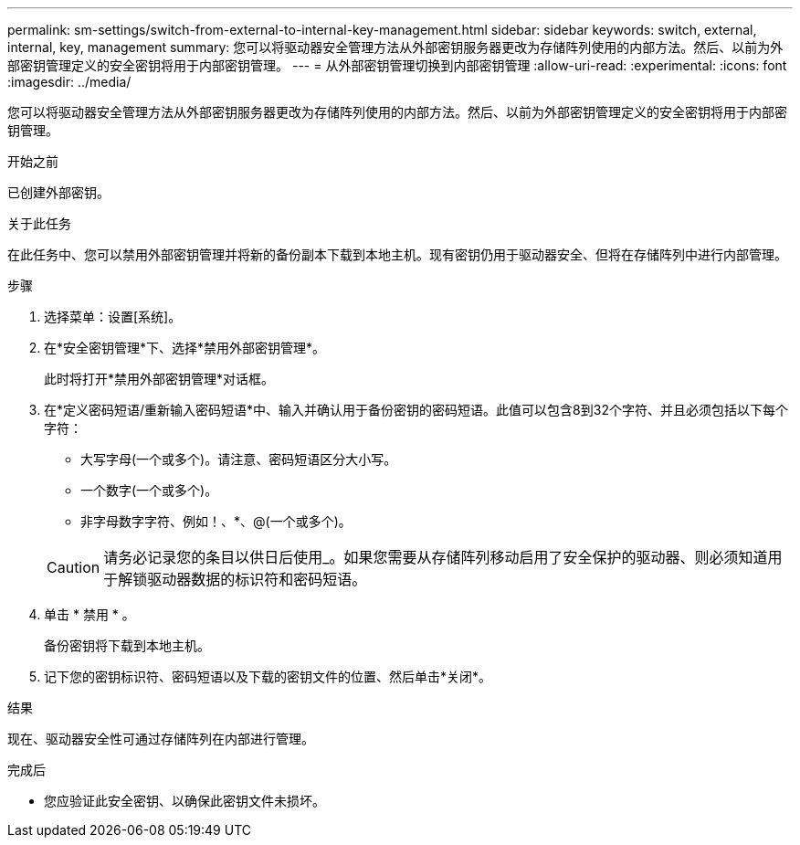 ---
permalink: sm-settings/switch-from-external-to-internal-key-management.html 
sidebar: sidebar 
keywords: switch, external, internal, key, management 
summary: 您可以将驱动器安全管理方法从外部密钥服务器更改为存储阵列使用的内部方法。然后、以前为外部密钥管理定义的安全密钥将用于内部密钥管理。 
---
= 从外部密钥管理切换到内部密钥管理
:allow-uri-read: 
:experimental: 
:icons: font
:imagesdir: ../media/


[role="lead"]
您可以将驱动器安全管理方法从外部密钥服务器更改为存储阵列使用的内部方法。然后、以前为外部密钥管理定义的安全密钥将用于内部密钥管理。

.开始之前
已创建外部密钥。

.关于此任务
在此任务中、您可以禁用外部密钥管理并将新的备份副本下载到本地主机。现有密钥仍用于驱动器安全、但将在存储阵列中进行内部管理。

.步骤
. 选择菜单：设置[系统]。
. 在*安全密钥管理*下、选择*禁用外部密钥管理*。
+
此时将打开*禁用外部密钥管理*对话框。

. 在*定义密码短语/重新输入密码短语*中、输入并确认用于备份密钥的密码短语。此值可以包含8到32个字符、并且必须包括以下每个字符：
+
** 大写字母(一个或多个)。请注意、密码短语区分大小写。
** 一个数字(一个或多个)。
** 非字母数字字符、例如！、*、@(一个或多个)。


+
[CAUTION]
====
请务必记录您的条目以供日后使用_。如果您需要从存储阵列移动启用了安全保护的驱动器、则必须知道用于解锁驱动器数据的标识符和密码短语。

====
. 单击 * 禁用 * 。
+
备份密钥将下载到本地主机。

. 记下您的密钥标识符、密码短语以及下载的密钥文件的位置、然后单击*关闭*。


.结果
现在、驱动器安全性可通过存储阵列在内部进行管理。

.完成后
* 您应验证此安全密钥、以确保此密钥文件未损坏。

